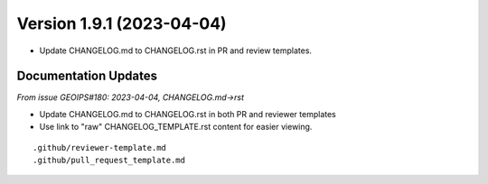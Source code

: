 Version 1.9.1 (2023-04-04)
**************************

* Update CHANGELOG.md to CHANGELOG.rst in PR and review templates.


Documentation Updates
=====================

*From issue GEOIPS#180: 2023-04-04, CHANGELOG.md->rst*

* Update CHANGELOG.md to CHANGELOG.rst in both PR and reviewer templates
* Use link to "raw" CHANGELOG_TEMPLATE.rst content for easier viewing.

::

    .github/reviewer-template.md
    .github/pull_request_template.md

